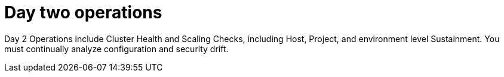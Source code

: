 // Module included in the following assemblies:
// downstream/assemblies/aap-hardening/assembly-intro-to-aap-hardening.adoc

[id="con-day-two-operations_{context}"]

= Day two operations

[role="_abstract"]

Day 2 Operations include Cluster Health and Scaling Checks, including Host, Project, and environment level Sustainment. You must continually analyze configuration and security drift.